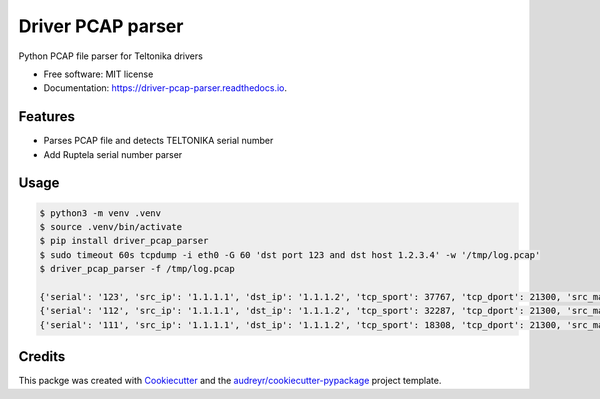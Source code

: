 ==================
Driver PCAP parser
==================


.. image:: https://img.shields.io/pypi/v/driver_pcap_parser.svg
        :target: https://pypi.python.org/pypi/driver_pcap_parser

.. image:: https://img.shields.io/travis/andrke/driver_pcap_parser.svg
        :target: https://travis-ci.com/andrke/driver_pcap_parser

.. image:: https://readthedocs.org/projects/driver-pcap-parser/badge/?version=latest
        :target: https://driver-pcap-parser.readthedocs.io/en/latest/?version=latest
        :alt: Documentation Status




Python PCAP file parser for Teltonika drivers


* Free software: MIT license
* Documentation: https://driver-pcap-parser.readthedocs.io.


Features
--------

* Parses PCAP file and detects TELTONIKA serial number
* Add Ruptela serial number parser

Usage
--------

.. code-block::

   $ python3 -m venv .venv
   $ source .venv/bin/activate
   $ pip install driver_pcap_parser
   $ sudo timeout 60s tcpdump -i eth0 -G 60 'dst port 123 and dst host 1.2.3.4' -w '/tmp/log.pcap'
   $ driver_pcap_parser -f /tmp/log.pcap

   {'serial': '123', 'src_ip': '1.1.1.1', 'dst_ip': '1.1.1.2', 'tcp_sport': 37767, 'tcp_dport': 21300, 'src_mac': 'a1:b2:c3:d4:e5:f6', 'dst_mac': 'a1:b2:c3:d4:e5:f7', 'time': Decimal('1616154926.586344')}
   {'serial': '112', 'src_ip': '1.1.1.1', 'dst_ip': '1.1.1.2', 'tcp_sport': 32287, 'tcp_dport': 21300, 'src_mac': 'a1:b2:c3:d4:e5:f6', 'dst_mac': 'a1:b2:c3:d4:e5:f7', 'time': Decimal('1616154926.612047')}
   {'serial': '111', 'src_ip': '1.1.1.1', 'dst_ip': '1.1.1.2', 'tcp_sport': 18308, 'tcp_dport': 21300, 'src_mac': 'a1:b2:c3:d4:e5:f6', 'dst_mac': 'a1:b2:c3:d4:e5:f7', 'time': Decimal('1616154926.660903')}

Credits
-------

This packge was created with Cookiecutter_ and the `audreyr/cookiecutter-pypackage`_ project template.

.. _Cookiecutter: https://github.com/audreyr/cookiecutter
.. _`audreyr/cookiecutter-pypackage`: https://github.com/audreyr/cookiecutter-pypackage
